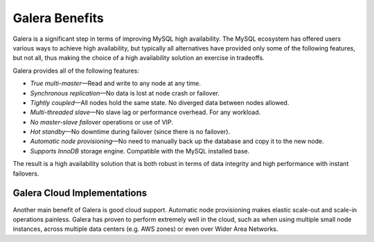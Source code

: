 =================
 Galera Benefits
=================
.. _`Galera Benefits`:

Galera is a significant step in terms of improving MySQL
high availability. The MySQL ecosystem has offered users
various ways to achieve high availability, but typically
all alternatives have provided only some of the following
features, but not all, thus making the choice of a high
availability solution an exercise in tradeoffs.

Galera provides all of the following features:

* *True multi-master* |---| Read and write to any node at any time.
* *Synchronous replication* |---| No data is lost at node crash or failover.
* *Tightly coupled* |---| All nodes hold the same state. No diverged data between nodes allowed.
* *Multi-threaded slave* |---| No slave lag or performance overhead. For any workload.
* *No master-slave failover* operations or use of VIP.
* *Hot standby* |---| No downtime during failover (since there is no failover).
* *Automatic node provisioning* |---| No need to manually back up the database and 
  copy it to the new node.
* *Supports InnoDB* storage engine. Compatible with the MySQL installed base.

The result is a high availability solution that is both robust
in terms of data integrity and high performance with instant
failovers.

------------------------------
 Galera Cloud Implementations
------------------------------
.. _`Galera Cloud Implementations`:

Another main benefit of Galera is good cloud support.
Automatic node provisioning makes elastic scale-out
and scale-in operations painless. Galera has proven
to perform extremely well in the cloud, such as when
using multiple small node instances, across multiple
data centers (e.g. AWS zones) or even over Wider Area
Networks.

.. |---|   unicode:: U+2014 .. EM DASH
   :trim: